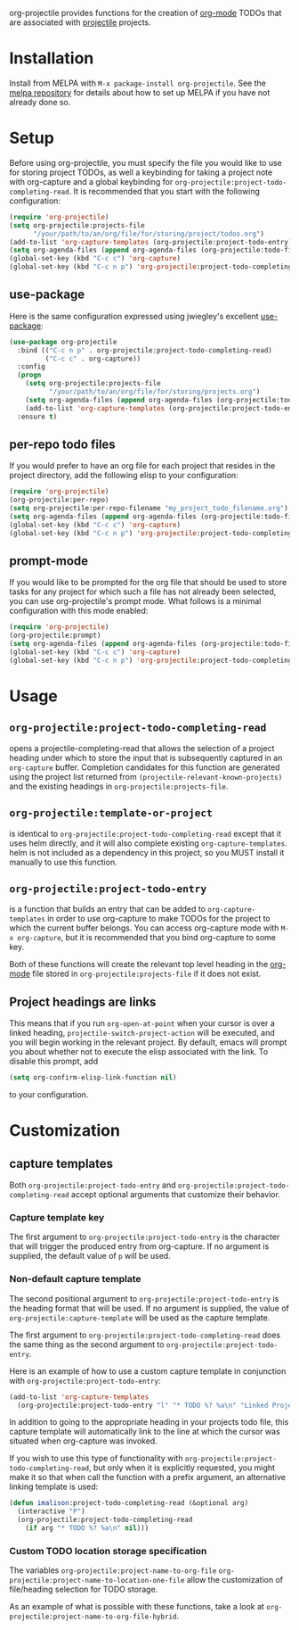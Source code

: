[[http://melpa.org/#/org-projectile][file:http://melpa.org/packages/org-projectile-badge.svg]]

org-projectile provides functions for the creation of [[http://orgmode.org/][org-mode]] TODOs that are associated with [[https://github.com/bbatsov/projectile][projectile]] projects.

* Installation

Install from MELPA with ~M-x package-install org-projectile~. See the [[https://github.com/milkypostman/melpa][melpa repository]] for details about how to set up MELPA if you have not already done so.

* Setup
Before using org-projectile, you must specify the file you would like to use for storing project TODOs, as well a keybinding for taking a project note with org-capture and a global keybinding for ~org-projectile:project-todo-completing-read~. It is recommended that you start with the following configuration:

#+BEGIN_SRC emacs-lisp
  (require 'org-projectile)
  (setq org-projectile:projects-file
        "/your/path/to/an/org/file/for/storing/project/todos.org")
  (add-to-list 'org-capture-templates (org-projectile:project-todo-entry))
  (setq org-agenda-files (append org-agenda-files (org-projectile:todo-files)))
  (global-set-key (kbd "C-c c") 'org-capture)
  (global-set-key (kbd "C-c n p") 'org-projectile:project-todo-completing-read)
#+END_SRC

** use-package
Here is the same configuration expressed using jwiegley's excellent [[https://github.com/jwiegley/use-package][use-package]]:

#+BEGIN_SRC emacs-lisp
  (use-package org-projectile
    :bind (("C-c n p" . org-projectile:project-todo-completing-read)
           ("C-c c" . org-capture))
    :config
    (progn
      (setq org-projectile:projects-file 
            "/your/path/to/an/org/file/for/storing/projects.org")
      (setq org-agenda-files (append org-agenda-files (org-projectile:todo-files)))
      (add-to-list 'org-capture-templates (org-projectile:project-todo-entry "p")))
    :ensure t)
#+END_SRC

** per-repo todo files
If you would prefer to have an org file for each project that resides in the project directory, add the following elisp to your configuration:

#+BEGIN_SRC emacs-lisp
  (require 'org-projectile)
  (org-projectile:per-repo)
  (setq org-projectile:per-repo-filename "my_project_todo_filename.org")
  (setq org-agenda-files (append org-agenda-files (org-projectile:todo-files)))
  (global-set-key (kbd "C-c c") 'org-capture)
  (global-set-key (kbd "C-c n p") 'org-projectile:project-todo-completing-read)
#+END_SRC

** prompt-mode
If you would like to be prompted for the org file that should be used to store tasks for any project for which such a file has not already been selected, you can use org-projectile's prompt mode. What follows is a minimal configuration with this mode enabled:

#+BEGIN_SRC emacs-lisp
  (require 'org-projectile)
  (org-projectile:prompt)
  (setq org-agenda-files (append org-agenda-files (org-projectile:todo-files)))
  (global-set-key (kbd "C-c c") 'org-capture)
  (global-set-key (kbd "C-c n p") 'org-projectile:project-todo-completing-read)
#+END_SRC

* Usage
** ~org-projectile:project-todo-completing-read~
   opens a projectile-completing-read that allows the selection of a project heading under which to store the input that is subsequently captured in an ~org-capture~ buffer. Completion candidates for this function are generated using the project list returned from ~(projectile-relevant-known-projects)~ and the existing headings in ~org-projectile:projects-file~.

** ~org-projectile:template-or-project~
   is identical to ~org-projectile:project-todo-completing-read~ except that it uses helm directly, and it will also complete existing ~org-capture-templates~. helm is not included as a dependency in this project, so you MUST install it manually to use this function.

** ~org-projectile:project-todo-entry~
   is a function that builds an entry that can be added to ~org-capture-templates~ in order to use org-capture to make TODOs for the project to which the current buffer belongs. You can access org-capture mode with ~M-x org-capture~, but it is recommended that you bind org-capture to some key.

Both of these functions will create the relevant top level heading in the [[http://orgmode.org/][org-mode]] file stored in ~org-projectile:projects-file~ if it does not exist.

** Project headings are links
   This means that if you run ~org-open-at-point~ when your cursor is over a linked heading, ~projectile-switch-project-action~ will be executed, and you will begin working in the relevant project. By default, emacs will prompt you about whether not to execute the elisp associated with the link. To disable this prompt, add

#+BEGIN_SRC emacs-lisp
(setq org-confirm-elisp-link-function nil)
#+END_SRC

to your configuration.
* Customization
** capture templates
Both ~org-projectile:project-todo-entry~ and ~org-projectile:project-todo-completing-read~ accept optional arguments that customize their behavior.
*** Capture template key
The first argument to ~org-projectile:project-todo-entry~ is the character that will trigger the produced entry from org-capture. If no argument is supplied, the default value of ~p~ will be used.

*** Non-default capture template

The second positional argument to ~org-projectile:project-todo-entry~ is the heading format that will be used. If no argument is supplied, the value of ~org-projectile:capture-template~ will be used as the capture template.

The first argument to ~org-projectile:project-todo-completing-read~ does the same thing as the second argument to ~org-projectile:project-todo-entry~.

Here is an example of how to use a custom capture template in conjunction with ~org-projectile:project-todo-entry~:

#+BEGIN_SRC emacs-lisp
(add-to-list 'org-capture-templates 
  (org-projectile:project-todo-entry "l" "* TODO %? %a\n" "Linked Project TODO"))
#+END_SRC

In addition to going to the appropriate heading in your projects todo file, this capture template will automatically link to the line at which the cursor was situated when org-capture was invoked.

If you wish to use this type of functionality with ~org-projectile:project-todo-completing-read~, but only when it is explicitly requested, you might make it so that when call the function with a prefix argument, an alternative linking template is used:

#+BEGIN_SRC emacs-lisp
(defun imalison:project-todo-completing-read (&optional arg)
  (interactive "P")
  (org-projectile:project-todo-completing-read 
    (if arg "* TODO %? %a\n" nil)))
#+END_SRC

*** Custom TODO location storage specification
The variables 
~org-projectile:project-name-to-org-file~
~org-projectile:project-name-to-location-one-file~
 allow the customization of file/heading selection for TODO storage.

As an example of what is possible with these functions, take a look at
~org-projectile:project-name-to-org-file-hybrid~.
